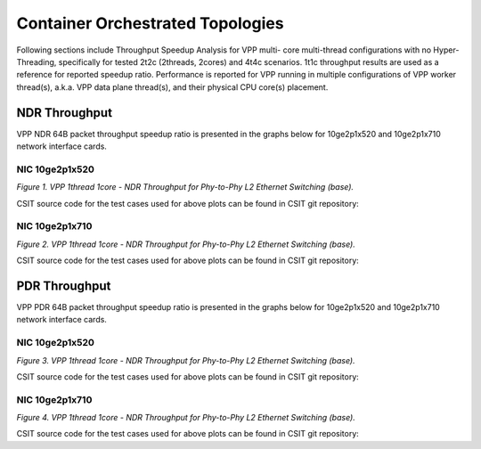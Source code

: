 Container Orchestrated Topologies
=================================

Following sections include Throughput Speedup Analysis for VPP multi-
core multi-thread configurations with no Hyper-Threading, specifically
for tested 2t2c (2threads, 2cores) and 4t4c scenarios. 1t1c throughput
results are used as a reference for reported speedup ratio.
Performance is reported for VPP
running in multiple configurations of VPP worker thread(s), a.k.a. VPP
data plane thread(s), and their physical CPU core(s) placement.

NDR Throughput
--------------

VPP NDR 64B packet throughput speedup ratio is presented in the graphs
below for 10ge2p1x520 and 10ge2p1x710 network interface cards.

NIC 10ge2p1x520
~~~~~~~~~~~~~~~

.. raw:: html

    <iframe width="700" height="1000" frameborder="0" scrolling="no" src="../../_static/vpp/10ge2p1x520-64B-container-orchestrated-tsa-ndrdisc.html"></iframe>

.. raw:: latex

    \begin{figure}[H]
        \centering
            \graphicspath{{../_build/_static/vpp/}}
            \includegraphics[clip, trim=0cm 8cm 5cm 0cm, width=0.70\textwidth]{10ge2p1x520-64B-container-orchestrated-tsa-ndrdisc}
            \label{fig:10ge2p1x520-64B-container-orchestrated-tsa-ndrdisc}
    \end{figure}

*Figure 1. VPP 1thread 1core - NDR Throughput for Phy-to-Phy L2 Ethernet
Switching (base).*

CSIT source code for the test cases used for above plots can be found in CSIT
git repository:

.. only:: html

   .. program-output:: cd ../../../../../ && set +x && cd tests/kubernetes/perf/container_memif && grep -E "64B-(1t1c|2t2c|4t4c)-(eth|dot1q|dot1ad)-[1-9]drc(l2xcbase|l2bdbasemaclrn)-.*ndrdisc" 10ge2p1x520*
      :shell:

.. only:: latex

   .. code-block:: bash

      $ cd tests/kubernetes/perf/container_memif
      $ grep -E "64B-(1t1c|2t2c|4t4c)-(eth|dot1q|dot1ad)-[1-9]drc(l2xcbase|l2bdbasemaclrn)-.*ndrdisc" 10ge2p1x520*

NIC 10ge2p1x710
~~~~~~~~~~~~~~~

.. raw:: html

    <iframe width="700" height="1000" frameborder="0" scrolling="no" src="../../_static/vpp/10ge2p1x710-64B-container-orchestrated-tsa-ndrdisc.html"></iframe>

.. raw:: latex

    \begin{figure}[H]
        \centering
            \graphicspath{{../_build/_static/vpp/}}
            \includegraphics[clip, trim=0cm 8cm 5cm 0cm, width=0.70\textwidth]{10ge2p1x710-64B-container-orchestrated-tsa-ndrdisc}
            \label{fig:10ge2p1x710-64B-container-orchestrated-tsa-ndrdisc}
    \end{figure}

*Figure 2. VPP 1thread 1core - NDR Throughput for Phy-to-Phy L2 Ethernet
Switching (base).*

CSIT source code for the test cases used for above plots can be found in CSIT
git repository:

.. only:: html

   .. program-output:: cd ../../../../../ && set +x && cd tests/kubernetes/perf/container_memif && grep -E "64B-(1t1c|2t2c|4t4c)-(eth|dot1q|dot1ad)-[1-9]drc(l2xcbase|l2bdbasemaclrn)-.*ndrdisc" 10ge2p1x710*
      :shell:

.. only:: latex

   .. code-block:: bash

      $ cd tests/kubernetes/perf/container_memif
      $ grep -E "64B-(1t1c|2t2c|4t4c)-(eth|dot1q|dot1ad)-[1-9]drc(l2xcbase|l2bdbasemaclrn)-.*ndrdisc" 10ge2p1x710*

PDR Throughput
--------------

VPP PDR 64B packet throughput speedup ratio is presented in the graphs
below for 10ge2p1x520 and 10ge2p1x710 network interface cards.

NIC 10ge2p1x520
~~~~~~~~~~~~~~~

.. raw:: html

    <iframe width="700" height="1000" frameborder="0" scrolling="no" src="../../_static/vpp/10ge2p1x520-64B-container-orchestrated-tsa-pdrdisc.html"></iframe>

.. raw:: latex

    \begin{figure}[H]
        \centering
            \graphicspath{{../_build/_static/vpp/}}
            \includegraphics[clip, trim=0cm 8cm 5cm 0cm, width=0.70\textwidth]{10ge2p1x520-64B-container-orchestrated-tsa-pdrdisc}
            \label{fig:10ge2p1x520-64B-container-orchestrated-tsa-pdrdisc}
    \end{figure}

*Figure 3. VPP 1thread 1core - NDR Throughput for Phy-to-Phy L2 Ethernet
Switching (base).*

CSIT source code for the test cases used for above plots can be found in CSIT
git repository:

.. only:: html

   .. program-output:: cd ../../../../../ && set +x && cd tests/kubernetes/perf/container_memif && grep -E "64B-(1t1c|2t2c|4t4c)-(eth|dot1q|dot1ad)-[1-9]drc(l2xcbase|l2bdbasemaclrn)-.*pdrdisc" 10ge2p1x520*
      :shell:

.. only:: latex

   .. code-block:: bash

      $ cd tests/kubernetes/perf/container_memif
      $ grep -E "64B-(1t1c|2t2c|4t4c)-(eth|dot1q|dot1ad)-[1-9]drc(l2xcbase|l2bdbasemaclrn)-.*pdrdisc" 10ge2p1x520*

NIC 10ge2p1x710
~~~~~~~~~~~~~~~

.. raw:: html

    <iframe width="700" height="1000" frameborder="0" scrolling="no" src="../../_static/vpp/10ge2p1x710-64B-container-orchestrated-tsa-pdrdisc.html"></iframe>

.. raw:: latex

    \begin{figure}[H]
        \centering
            \graphicspath{{../_build/_static/vpp/}}
            \includegraphics[clip, trim=0cm 8cm 5cm 0cm, width=0.70\textwidth]{10ge2p1x710-64B-container-orchestrated-tsa-pdrdisc}
            \label{fig:10ge2p1x710-64B-container-orchestrated-tsa-pdrdisc}
    \end{figure}

*Figure 4. VPP 1thread 1core - NDR Throughput for Phy-to-Phy L2 Ethernet
Switching (base).*

CSIT source code for the test cases used for above plots can be found in CSIT
git repository:

.. only:: html

   .. program-output:: cd ../../../../../ && set +x && cd tests/kubernetes/perf/container_memif && grep -E "64B-(1t1c|2t2c|4t4c)-(eth|dot1q|dot1ad)-[1-9]drc(l2xcbase|l2bdbasemaclrn)-.*pdrdisc" 10ge2p1x710*
      :shell:

.. only:: latex

   .. code-block:: bash

      $ cd tests/kubernetes/perf/container_memif
      $ grep -E "64B-(1t1c|2t2c|4t4c)-(eth|dot1q|dot1ad)-[1-9]drc(l2xcbase|l2bdbasemaclrn)-.*pdrdisc" 10ge2p1x710*

